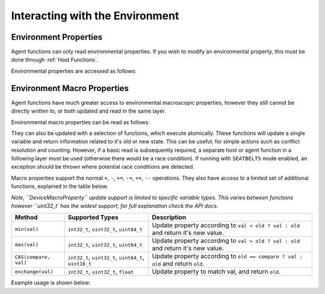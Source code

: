 Interacting with the Environment
================================

Environment Properties
----------------------

Agent functions can only read environmental properties. If you wish to modify an environmental property, this must be done
through :ref:`Host Functions`.

Environmental properties are accessed as follows:

.. tabs::

  .. code-tab:: cuda CUDA C++

    FLAMEGPU_AGENT_FUNCTION(ExampleFn, flamegpu::MessageNone, flamegpu::MessageNone) {
        // Get the value of environment property 'interaction_radius' and store it in local variable 'interaction_radius'
        float interaction_radius = FLAMEGPU->environment.getProperty<float>("interaction_radius");

        // Other behaviour code
        ...
    }
    

Environment Macro Properties
----------------------------

Agent functions have much greater access to environmental macroscopic properties, however they still cannot be directly written to, or both updated and read in the same layer.

Environmental macro properties can be read as follows:

.. tabs::

  .. code-tab:: cuda CUDA C++

    FLAMEGPU_AGENT_FUNCTION(ExampleFn, flamegpu::MessageNone, flamegpu::MessageNone) {
        // Get the single float from environment macro property 'float1' and store it in local variable 'test_float'
        float test_float = FLAMEGPU->environment.getMacroProperty<float>("float1");
        // Get the root of the 3x3x3x3 environment macro property 'big_prop' and store it in a variable of the same name
        auto bigprop = FLAMEGPU->environment.getMacroProperty<int, 3, 3, 3, 3>("big_prop");
        // Copy the value from location [1,1,1,1] to the variable t
        int t = big_prop[1][1][1][1];

        // Other behaviour code
        ...
    }
    
They can also be updated with a selection of functions, which execute atomically. These functions will update a single variable and return information related to it's old or new state. This can be useful, for simple actions such as conflict resolution and counting. However, if a basic read is subsequently required, a separate host or agent function in a following layer must be used (otherwise there would be a race condition). If running with ``SEATBELTS`` mode enabled, an exception should be thrown where potential race conditions are detected.

Macro properties support the normal ``+``, ``-``, ``+=``, ``-=``, ``++``, ``--`` operations. They also have access to a limited set of additional functions, explained in the table below.

*Note, ``DeviceMacroProperty`` update support is limited to specific variable types. This varies between functions however ``uint32_t` has the widest support, for full explanation check the API docs.*

===================== ===================================================== ============================
Method                Supported Types                                       Description
===================== ===================================================== ============================
``min(val)``          ``int32_t``, ``uint32_t``, ``uint64_t``               Update property according to ``val < old ? val : old`` and return it's new value.
``max(val)``          ``int32_t``, ``uint32_t``, ``uint64_t``               Update property according to ``val > old ? val : old`` and return it's new value.
``CAS(compare, val)`` ``int32_t``, ``uint32_t``, ``uint64_t``, ``uint16_t`` Update property according to ``old == compare ? val : old`` and return ``old``.
``exchange(val)``     ``int32_t``, ``uint32_t``, ``float``                  Update property to match val, and return ``old``.
===================== ===================================================== ============================

Example usage is shown below:

.. tabs::

  .. code-tab:: cuda CUDA C++

    FLAMEGPU_AGENT_FUNCTION(ExampleFn, flamegpu::MessageNone, flamegpu::MessageNone) {
        // Get the root of the 3x3x3 environment macro property 'location' and store it in a variable of the same name
        auto location = FLAMEGPU->environment.getMacroProperty<unsigned int, 3, 3, 3>("location");
        // Notify our location, of our presence and store how many other agents were there before us in `location_count`
        unsigned int location_count = location[0][1][2]++;
        
        
        // Get the root of the float environment macro property 'swap' and store it in a variable of the same name
        auto swap = FLAMEGPU->environment.getMacroProperty<float>("swap");
        // Fetch and replace the value present in swap
        float location_count = swap.exchange(12.0f);
        
        // Directly accessing the value of either macro property now in the same agent function would cause a race condition
        // unsigned int location_val = location[0][0][0]; // DeviceError!
        // float swap_val = swap; // DeviceError!

        // Other behaviour code
        ...
    }